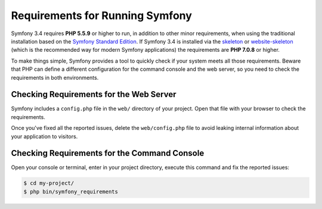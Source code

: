 .. index::
   single: Requirements

.. _requirements-for-running-symfony2:

Requirements for Running Symfony
================================

Symfony 3.4 requires **PHP 5.5.9** or higher to run, in addition to other minor
requirements, when using the traditional installation based on the
`Symfony Standard Edition`_. If Symfony 3.4 is installed via the `skeleton`_ or
`website-skeleton`_ (which is the recommended way for modern Symfony
applications) the requirements are **PHP 7.0.8** or higher.

To make things simple, Symfony provides a tool to quickly check if your system
meets all those requirements. Beware that PHP can define a different
configuration for the command console and the web server, so you need to check
the requirements in both environments.

Checking Requirements for the Web Server
----------------------------------------

Symfony includes a ``config.php`` file in the ``web/`` directory of your project.
Open that file with your browser to check the requirements.

Once you've fixed all the reported issues, delete the ``web/config.php`` file
to avoid leaking internal information about your application to visitors.

Checking Requirements for the Command Console
---------------------------------------------

Open your console or terminal, enter in your project directory, execute this
command and fix the reported issues:

.. code-block:: terminal

    $ cd my-project/
    $ php bin/symfony_requirements

.. _`Symfony Standard Edition`: https://github.com/symfony/symfony-standard
.. _`skeleton`: https://github.com/symfony/skeleton
.. _`website-skeleton`: https://github.com/symfony/website-skeleton
